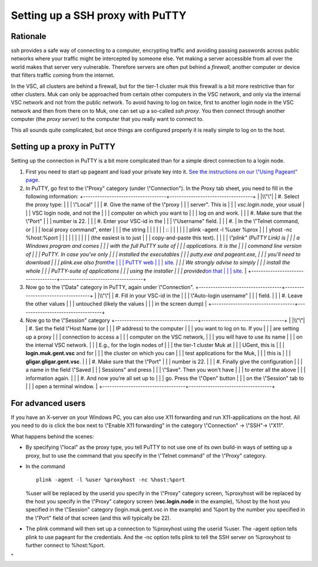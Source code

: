 .. _ssh proxy with PuTTY:

Setting up a SSH proxy with PuTTY
=================================

Rationale
---------

ssh provides a safe way of connecting to a computer, encrypting traffic
and avoiding passing passwords across public networks where your traffic
might be intercepted by someone else. Yet making a server accessible
from all over the world makes that server very vulnerable. Therefore
servers are often put behind a *firewall*, another computer or device
that filters traffic coming from the internet.

In the VSC, all clusters are behind a firewall, but for the tier-1
cluster muk this firewall is a bit more restrictive than for other
clusters. Muk can only be approached from certain other computers in the
VSC network, and only via the internal VSC network and not from the
public network. To avoid having to log on twice, first to another login
node in the VSC network and then from there on to Muk, one can set up a
so-called *ssh proxy*. You then connect through another computer (the
*proxy server*) to the computer that you really want to connect to.

This all sounds quite complicated, but once things are configured
properly it is really simple to log on to the host.

Setting up a proxy in PuTTY
---------------------------

Setting up the connection in PuTTY is a bit more complicated than for a
simple direct connection to a login node.

#. First you need to start up pageant and load your private key into it.
   `See the instructions on our \\"Using Pageant\"
   page <\%22/client/windows/using-pageant\%22>`__.
#. In PuTTY, go first to the \\"Proxy\" category (under
   \\"Connection\"). In the Proxy tab sheet, you need to fill in the
   following information:
   +-----------------------------------+-----------------------------------+
   | |\\"\"|                           | #. Select the proxy type:         |
   |                                   |    \\"Local\"                     |
   |                                   | #. Give the name of the \\"proxy  |
   |                                   |    server\". This is              |
   |                                   |    *vsc.login.node*, your usual   |
   |                                   |    VSC login node, and not the    |
   |                                   |    computer on which you want to  |
   |                                   |    log on and work.               |
   |                                   | #. Make sure that the \\"Port\"   |
   |                                   |    number is 22.                  |
   |                                   | #. Enter your VSC-id in the       |
   |                                   |    \\"Username\" field.           |
   |                                   | #. | In the \\"Telnet command, or |
   |                                   |      local proxy command\", enter |
   |                                   |      the string                   |
   |                                   |                                   |
   |                                   |    ::                             |
   |                                   |                                   |
   |                                   |       plink -agent -l %user %prox |
   |                                   | yhost -nc %host:%port             |
   |                                   |                                   |
   |                                   |                                   |
   |                                   |    | (the easiest is to just      |
   |                                   |      copy-and-paste this text).   |
   |                                   |    | *\\"plink\" (PuTTY Link) is  |
   |                                   |      a Windows program and comes  |
   |                                   |      with the full PuTTY suite of |
   |                                   |      applications. It is the      |
   |                                   |      command line version of      |
   |                                   |      PuTTY. In case you've only   |
   |                                   |      installed the executables    |
   |                                   |      putty.exe and pageant.exe,   |
   |                                   |      you'll need to download      |
   |                                   |      plink.exe also from*\ `the   |
   |                                   |      PuTTY web                    |
   |                                   |      site <\%22https://www.chiark |
   |                                   | .greenend.org.uk/~sgtatham/putty/ |
   |                                   | latest.html\%22>`__\ *.           |
   |                                   |      We strongly advise to simply |
   |                                   |      install the whole            |
   |                                   |      PuTTY-suite of applications  |
   |                                   |      using the installer          |
   |                                   |      provided*\ `on that          |
   |                                   |      site <\%22https://www.chiark |
   |                                   | .greenend.org.uk/~sgtatham/putty/ |
   |                                   | latest.html\%22>`__\ *.*          |
   +-----------------------------------+-----------------------------------+

#. Now go to the \\"Data\" category in PuTTY, again under
   \\"Connection\".
   +-----------------------------------+-----------------------------------+
   | |\\"\"|                           | #. Fill in your VSC-id in the     |
   |                                   |    \\"Auto-login username\"       |
   |                                   |    field.                         |
   |                                   | #. Leave the other values         |
   |                                   |    untouched (likely the values   |
   |                                   |    in the screen dump)            |
   +-----------------------------------+-----------------------------------+

#. Now go to the \\"Session\" category
   +-----------------------------------+-----------------------------------+
   | |\\"\"|                           | #. Set the field \\"Host Name (or |
   |                                   |    IP address) to the computer    |
   |                                   |    you want to log on to. If you  |
   |                                   |    are setting up a proxy         |
   |                                   |    connection to access a         |
   |                                   |    computer on the VSC network,   |
   |                                   |    you will have to use its name  |
   |                                   |    on the internal VSC network.   |
   |                                   |    E.g., for the login nodes of   |
   |                                   |    the tier-1 cluster Muk at      |
   |                                   |    UGent, this is                 |
   |                                   |    **login.muk.gent.vsc** and for |
   |                                   |    the cluster on which you can   |
   |                                   |    test applications for the Muk, |
   |                                   |    this is                        |
   |                                   |    **gligar.gligar.gent.vsc**.    |
   |                                   | #. Make sure that the \\"Port\"   |
   |                                   |    number is 22.                  |
   |                                   | #. Finally give the configuration |
   |                                   |    a name in the field \\"Saved   |
   |                                   |    Sessions\" and press           |
   |                                   |    \\"Save\". Then you won't have |
   |                                   |    to enter all the above         |
   |                                   |    information again.             |
   |                                   | #. And now you're all set up to   |
   |                                   |    go. Press the \\"Open\" button |
   |                                   |    on the \\"Session\" tab to     |
   |                                   |    open a terminal window.        |
   +-----------------------------------+-----------------------------------+

For advanced users
------------------

If you have an X-server on your Windows PC, you can also use X11
forwarding and run X11-applications on the host. All you need to do is
click the box next to \\"Enable X11 forwarding\" in the category
\\"Connection\" -> \\"SSH\"-> \\"X11\".

What happens behind the scenes:

-  By specifying \\"local\" as the proxy type, you tell PuTTY to not use
   one of its own build-in ways of setting up a proxy, but to use the
   command that you specify in the \\"Telnet command\" of the \\"Proxy\"
   category.
-  | In the command

   ::

      plink -agent -l %user %proxyhost -nc %host:%port
          

   %user will be replaced by the userid you specify in the \\"Proxy\"
   category screen, %proxyhost will be replaced by the host you specify
   in the \\"Proxy\" category screen (**vsc.login.node** in the
   example), %host by the host you specified in the \\"Session\"
   category (login.muk.gent.vsc in the example) and %port by the number
   you specified in the \\"Port\" field of that screen (and this will
   typically be 22).

-  The plink command will then set up a connection to %proxyhost using
   the userid %user. The -agent option tells plink to use pageant for
   the credentials. And the -nc option tells plink to tell the SSH
   server on %proxyhost to further connect to %host:%port.

"

.. |\\"\"| image:: \%22/assets/135\%22
   :target: \%22/assets/135\%22
.. |\\"\"| image:: \%22/assets/137\%22
   :target: \%22/assets/137\%22
.. |\\"\"| image:: \%22/assets/139\%22
   :target: \%22/assets/139\%22
